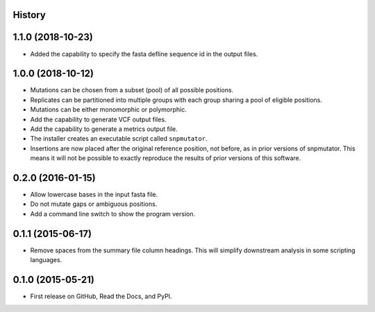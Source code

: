 .. :changelog:

History
-------

1.1.0 (2018-10-23)
---------------------
* Added the capability to specify the fasta defline sequence id in the output files.

1.0.0 (2018-10-12)
---------------------
* Mutations can be chosen from a subset (pool) of all possible positions.
* Replicates can be partitioned into multiple groups with each group sharing a pool of eligible positions.
* Mutations can be either monomorphic or polymorphic.
* Add the capability to generate VCF output files.
* Add the capability to generate a metrics output file.
* The installer creates an executable script called ``snpmutator``.
* Insertions are now placed after the original reference position, not before, as in prior versions of
  snpmutator.  This means it will not be possible to exactly reproduce the results of prior versions
  of this software.

0.2.0 (2016-01-15)
---------------------

* Allow lowercase bases in the input fasta file.
* Do not mutate gaps or ambiguous positions.
* Add a command line switch to show the program version.

0.1.1 (2015-06-17)
---------------------

* Remove spaces from the summary file column headings.  This will simplify downstream
  analysis in some scripting languages.


0.1.0 (2015-05-21)
---------------------

* First release on GitHub, Read the Docs, and PyPI.
